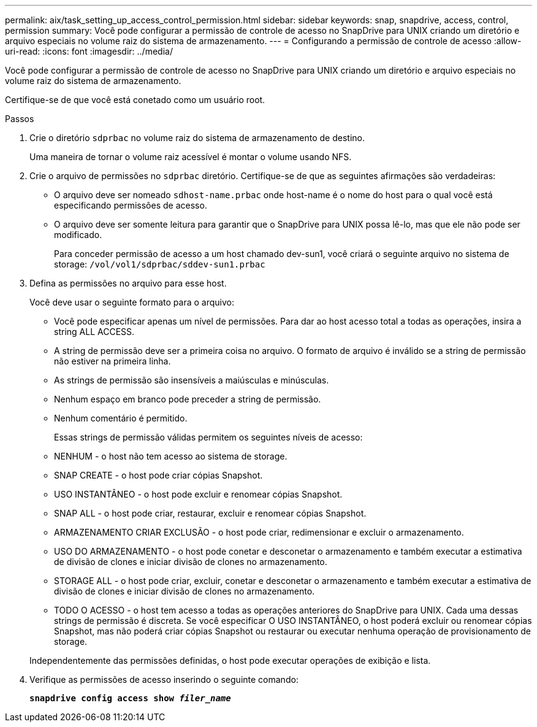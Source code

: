 ---
permalink: aix/task_setting_up_access_control_permission.html 
sidebar: sidebar 
keywords: snap, snapdrive, access, control, permission 
summary: Você pode configurar a permissão de controle de acesso no SnapDrive para UNIX criando um diretório e arquivo especiais no volume raiz do sistema de armazenamento. 
---
= Configurando a permissão de controle de acesso
:allow-uri-read: 
:icons: font
:imagesdir: ../media/


[role="lead"]
Você pode configurar a permissão de controle de acesso no SnapDrive para UNIX criando um diretório e arquivo especiais no volume raiz do sistema de armazenamento.

Certifique-se de que você está conetado como um usuário root.

.Passos
. Crie o diretório `sdprbac` no volume raiz do sistema de armazenamento de destino.
+
Uma maneira de tornar o volume raiz acessível é montar o volume usando NFS.

. Crie o arquivo de permissões no `sdprbac` diretório. Certifique-se de que as seguintes afirmações são verdadeiras:
+
** O arquivo deve ser nomeado `sdhost-name.prbac` onde host-name é o nome do host para o qual você está especificando permissões de acesso.
** O arquivo deve ser somente leitura para garantir que o SnapDrive para UNIX possa lê-lo, mas que ele não pode ser modificado.
+
Para conceder permissão de acesso a um host chamado dev-sun1, você criará o seguinte arquivo no sistema de storage: `/vol/vol1/sdprbac/sddev-sun1.prbac`



. Defina as permissões no arquivo para esse host.
+
Você deve usar o seguinte formato para o arquivo:

+
** Você pode especificar apenas um nível de permissões. Para dar ao host acesso total a todas as operações, insira a string ALL ACCESS.
** A string de permissão deve ser a primeira coisa no arquivo. O formato de arquivo é inválido se a string de permissão não estiver na primeira linha.
** As strings de permissão são insensíveis a maiúsculas e minúsculas.
** Nenhum espaço em branco pode preceder a string de permissão.
** Nenhum comentário é permitido.
+
Essas strings de permissão válidas permitem os seguintes níveis de acesso:

** NENHUM - o host não tem acesso ao sistema de storage.
** SNAP CREATE - o host pode criar cópias Snapshot.
** USO INSTANTÂNEO - o host pode excluir e renomear cópias Snapshot.
** SNAP ALL - o host pode criar, restaurar, excluir e renomear cópias Snapshot.
** ARMAZENAMENTO CRIAR EXCLUSÃO - o host pode criar, redimensionar e excluir o armazenamento.
** USO DO ARMAZENAMENTO - o host pode conetar e desconetar o armazenamento e também executar a estimativa de divisão de clones e iniciar divisão de clones no armazenamento.
** STORAGE ALL - o host pode criar, excluir, conetar e desconetar o armazenamento e também executar a estimativa de divisão de clones e iniciar divisão de clones no armazenamento.
** TODO O ACESSO - o host tem acesso a todas as operações anteriores do SnapDrive para UNIX. Cada uma dessas strings de permissão é discreta. Se você especificar O USO INSTANTÂNEO, o host poderá excluir ou renomear cópias Snapshot, mas não poderá criar cópias Snapshot ou restaurar ou executar nenhuma operação de provisionamento de storage.


+
Independentemente das permissões definidas, o host pode executar operações de exibição e lista.

. Verifique as permissões de acesso inserindo o seguinte comando:
+
`*snapdrive config access show _filer_name_*`


